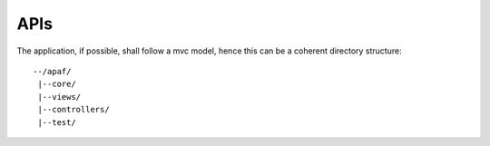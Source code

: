 ====
APIs
====
The application, if possible, shall follow a mvc model, hence this can be a
coherent directory structure: ::

    --/apaf/
     |--core/
     |--views/
     |--controllers/
     |--test/

